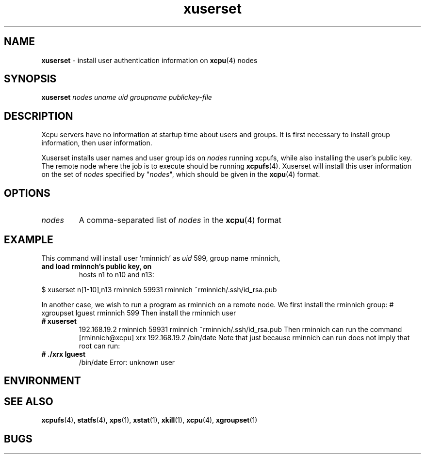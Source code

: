 ." Text automatically generated by txt2man-1.4.7
.TH xuserset 1  "September 24, 2007" "" ""
.SH NAME
\fBxuserset \fP- install user authentication information on \fBxcpu\fP(4) nodes
.SH SYNOPSIS
.nf
.fam C
\fBxuserset\fP \fInodes\fP \fIuname\fP \fIuid\fP \fIgroupname\fP \fIpublickey-file\fP
.fam T
.fi
.SH DESCRIPTION
Xcpu servers have no information at startup time about users and groups. It is first necessary
to install group information, then user information. 
.PP
Xuserset installs user names and user group ids on \fInodes\fP running xcpufs, while also installing
the user's public key. The remote node where the job is to execute should be running \fBxcpufs\fP(4). 
Xuserset will install this user information on the set of \fInodes\fP specified by "\fInodes\fP", 
which should be given in the \fBxcpu\fP(4) format. 
.SH OPTIONS
.TP
.B
\fInodes\fP
A comma-separated list of \fInodes\fP in the \fBxcpu\fP(4) format
.SH EXAMPLE
This command will install user 'rminnich' as \fIuid\fP 599, group name rminnich, 
.TP
.B
and load rminnch's public key, on
hosts n1 to n10 and n13:
.PP
.nf
.fam C
                $ xuserset n[1-10],n13 rminnich 59931 rminnich   ~rminnich/.ssh/id_rsa.pub

.fam T
.fi
In another case, we wish to run a program as rminnich on a remote node. We first 
install the rminnich group:
# xgroupset lguest rminnich 599
Then install the rminnich user
.TP
.B
# \fBxuserset\fP
192.168.19.2  rminnich 59931 rminnich   ~rminnich/.ssh/id_rsa.pub
Then rminnich can run the command
[rminnich@xcpu] xrx 192.168.19.2 /bin/date
Note that just because rminnich can run does not imply that root can run:
.TP
.B
# ./xrx lguest
/bin/date
Error: unknown user
.SH ENVIRONMENT

.SH SEE ALSO
\fBxcpufs\fP(4), \fBstatfs\fP(4), \fBxps\fP(1), \fBxstat\fP(1), \fBxkill\fP(1), \fBxcpu\fP(4), \fBxgroupset\fP(1)
.SH BUGS


